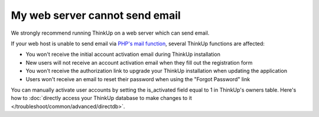 My web server cannot send email
===============================

We strongly recommend running ThinkUp on a web server which can send email.

If your web host is unable to send email via `PHP's mail function <http://php.net/manual/en/function.mail.php>`_, 
several ThinkUp functions are affected: 

* You won't receive the initial account activation email during ThinkUp installation
* New users will not receive an account activation email when they fill out the registration form
* You won't receive the authorization link to upgrade your ThinkUp installation when updating the application
* Users won't receive an email to reset their password when using the "Forgot Password" link

You can manually activate user accounts by setting the is_activated field equal to 1 in ThinkUp's owners table. Here's
how to :doc:`directly access your ThinkUp database to make changes to it </troubleshoot/common/advanced/directdb>`.

